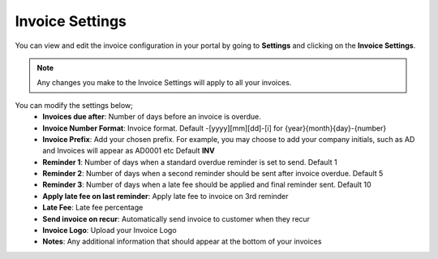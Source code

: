 Invoice Settings
================
You can view and edit the invoice configuration in your portal by going to **Settings** and clicking on the **Invoice Settings**.

.. NOTE:: Any changes you make to the Invoice Settings will apply to all your invoices.

You can modify the settings below;
 - **Invoices due after**: Number of days before an invoice is overdue.
 - **Invoice Number Format**: Invoice format. Default -[yyyy][mm][dd]-[i] for {year}{month}{day}-{number}
 - **Invoice Prefix**: Add your chosen prefix. For example, you may choose to add your company initials, such as AD and Invoices will appear as AD0001 etc Default **INV**
 - **Reminder 1**: Number of days when a standard overdue reminder is set to send. Default 1
 - **Reminder 2**: Number of days when a second reminder should be sent after invoice overdue. Default 5
 - **Reminder 3**: Number of days when a late fee should be applied and final reminder sent. Default 10
 - **Apply late fee on last reminder**: Apply late fee to invoice on 3rd reminder
 - **Late Fee**: Late fee percentage
 - **Send invoice on recur**: Automatically send invoice to customer when they recur
 - **Invoice Logo**: Upload your Invoice Logo
 - **Notes**: Any additional information that should appear at the bottom of your invoices